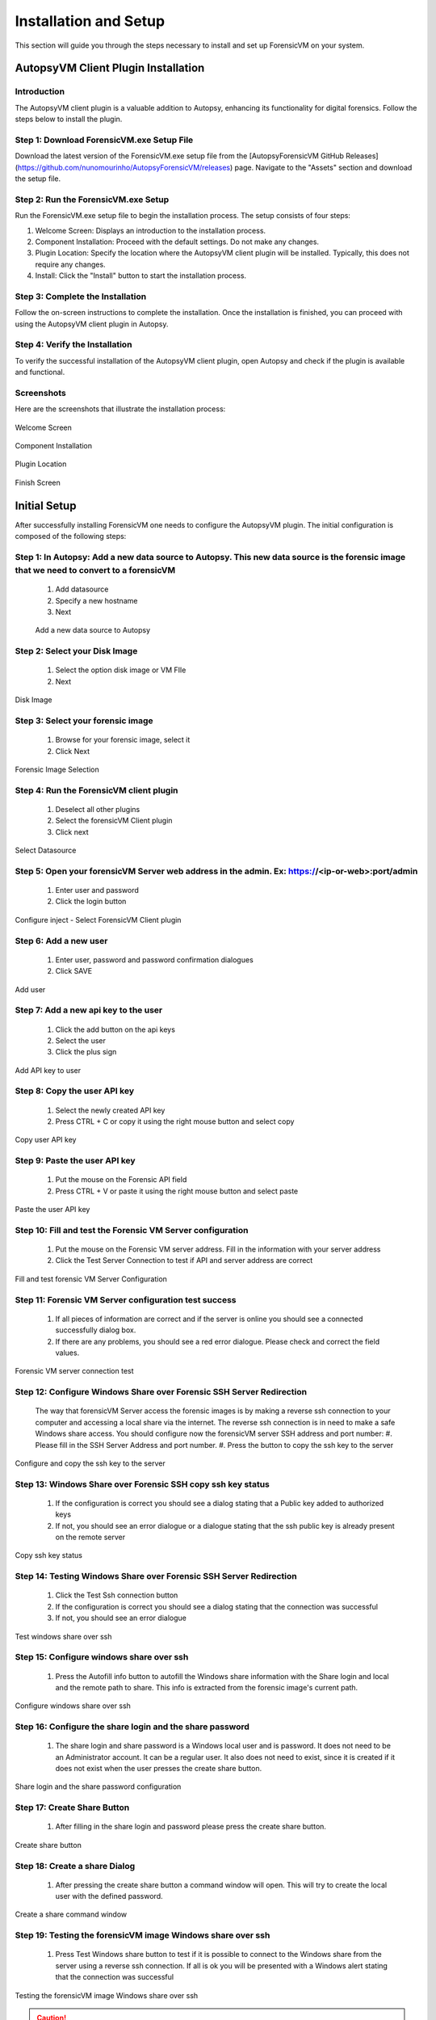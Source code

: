 =====================
Installation and Setup
=====================
This section will guide you through the steps necessary to install and set up ForensicVM on your system.

AutopsyVM Client Plugin Installation
####################################

Introduction
************

The AutopsyVM client plugin is a valuable addition to Autopsy, enhancing its functionality for digital forensics. Follow the steps below to install the plugin.

Step 1: Download ForensicVM.exe Setup File
******************************************

Download the latest version of the ForensicVM.exe setup file from the [AutopsyForensicVM GitHub Releases](https://github.com/nunomourinho/AutopsyForensicVM/releases) page. Navigate to the "Assets" section and download the setup file.

Step 2: Run the ForensicVM.exe Setup
************************************

Run the ForensicVM.exe setup file to begin the installation process. The setup consists of four steps:

1. Welcome Screen: Displays an introduction to the installation process.
2. Component Installation: Proceed with the default settings. Do not make any changes.
3. Plugin Location: Specify the location where the AutopsyVM client plugin will be installed. Typically, this does not require any changes.
4. Install: Click the "Install" button to start the installation process.

Step 3: Complete the Installation
*********************************

Follow the on-screen instructions to complete the installation. Once the installation is finished, you can proceed with using the AutopsyVM client plugin in Autopsy.

Step 4: Verify the Installation
*******************************

To verify the successful installation of the AutopsyVM client plugin, open Autopsy and check if the plugin is available and functional.

Screenshots
***********

Here are the screenshots that illustrate the installation process:

.. raw:: latex

   \FloatBarrier

.. figure:: img/0001.JPG
   :alt: Welcome Screen
   :align: center

   Welcome Screen

.. raw:: latex

   \FloatBarrier

.. raw:: latex

   \FloatBarrier

.. figure:: img/0002.JPG
   :alt: Component Installation
   :align: center

   Component Installation

.. raw:: latex

   \FloatBarrier

.. raw:: latex

   \FloatBarrier

.. figure:: img/0003.JPG
   :alt: Plugin Location
   :align: center

   Plugin Location

.. raw:: latex

   \FloatBarrier

.. raw:: latex

   \FloatBarrier

.. figure:: img/0004.JPG
   :alt: Finish Screen
   :align: center

   Finish Screen

.. raw:: latex

   \FloatBarrier




Initial Setup
##############
After successfully installing ForensicVM one needs to configure the AutopsyVM plugin. The initial configuration is composed of the following steps:

Step 1: In Autopsy: Add a new data source to Autopsy. This new data source is the forensic image that we need to convert to a forensicVM
*****************************************************************************************************************************************
 #. Add datasource
 #. Specify a new hostname
 #. Next

 .. raw:: latex

    \FloatBarrier

 .. figure:: img/setup_0001.jpg
    :alt: Add data source
    :align: center
    :width: 500

    Add a new data source to Autopsy

Step 2: Select your Disk Image
******************************
 #. Select the option disk image or VM FIle
 #. Next

.. raw:: latex

   \FloatBarrier

.. figure:: img/setup_0002.jpg
   :alt: Disk Image
   :align: center
   :width: 500

   Disk Image

.. raw:: latex

   \FloatBarrier

Step 3: Select your forensic image
***********************************
 #. Browse for your forensic image, select it
 #. Click Next


.. raw:: latex

   \FloatBarrier

.. figure:: img/setup_0003.jpg
   :alt: Forensic Image Selection
   :align: center
   :width: 500

   Forensic Image Selection

.. raw:: latex

   \FloatBarrier

Step 4: Run the ForensicVM client plugin
****************************************
 #. Deselect all other plugins
 #. Select the forensicVM Client plugin
 #. Click next

.. raw:: latex

   \FloatBarrier

.. figure:: img/setup_0004.jpg
   :alt: Select data source
   :align: center
   :width: 500

   Select Datasource

.. raw:: latex

   \FloatBarrier

Step 5: Open your forensicVM Server web address in the admin. Ex: https://<ip-or-web>:port/admin
*************************************************************************************************
 #. Enter user and password
 #. Click the login button

.. raw:: latex

   \FloatBarrier

.. figure:: img/setup_0005.jpg
   :alt: Configure inject
   :align: center

   Configure inject - Select ForensicVM Client plugin

.. raw:: latex

   \FloatBarrier

Step 6: Add  a new user
************************
 #. Enter user, password and password confirmation dialogues
 #. Click SAVE

.. raw:: latex

   \FloatBarrier

.. figure:: img/setup_0006.jpg
   :alt: Add user
   :align: center
   :width: 500

   Add user

.. raw:: latex

   \FloatBarrier

Step 7: Add  a new api key to the user
***************************************
 #. Click the add button on the api keys
 #. Select the user
 #. Click the plus sign


.. raw:: latex

   \FloatBarrier

.. figure:: img/setup_0007.jpg
   :alt: Add API key to user
   :align: center
   :width: 500

   Add API key to user

.. raw:: latex

   \FloatBarrier

Step 8: Copy the user API key
******************************
 #. Select the newly created API key
 #. Press CTRL + C or copy it using the right mouse button and select copy

.. raw:: latex

   \FloatBarrier

.. figure:: img/setup_0008.jpg
   :alt: Copy user api key
   :align: center
   :width: 500

   Copy user API key

.. raw:: latex

   \FloatBarrier

Step 9: Paste the user API key
*******************************
 #. Put the mouse on the Forensic API field
 #. Press CTRL + V or paste it using the right mouse button and select paste

.. raw:: latex

   \FloatBarrier

.. figure:: img/setup_0009.jpg
   :alt: Past user API key
   :align: center
   :width: 500

   Paste the user API key

.. raw:: latex

   \FloatBarrier


Step 10: Fill and test the Forensic VM Server configuration
************************************************************
 #. Put the mouse on the Forensic VM server address. Fill in the information with your server address
 #. Click the Test Server Connection to test if API and server address are correct

.. raw:: latex

   \FloatBarrier

.. figure:: img/setup_0010.jpg
   :alt: Fill and test forensic VM
   :align: center
   :width: 500

   Fill and test forensic VM Server Configuration

.. raw:: latex

   \FloatBarrier

Step 11: Forensic VM Server configuration test success
*******************************************************
 #. If all pieces of information are correct and if the server is online you should see a connected successfully dialog box.
 #. If there are any problems, you should see a red error dialogue. Please check and correct the field values.

.. raw:: latex

   \FloatBarrier

.. figure:: img/setup_0011.jpg
   :alt: Forensic VM Server Connection test
   :align: center
   :width: 500

   Forensic VM server connection test

.. raw:: latex

   \FloatBarrier

Step 12: Configure Windows Share over Forensic SSH Server Redirection
**********************************************************************
 The way that forensicVM Server access the forensic images is by making a reverse ssh connection to your computer and accessing a local share via the internet. The reverse ssh connection is in need to make a safe Windows share access. You should configure now the forensicVM server SSH address and port number:
 #. Please fill in the SSH Server Address and port number.
 #. Press the button to copy the ssh key to the server

.. raw:: latex

   \FloatBarrier

.. figure:: img/setup_0012.jpg
   :alt: Configure and copy SSH key to the server
   :align: center
   :width: 500

   Configure and copy the ssh key to the server

.. raw:: latex

   \FloatBarrier

Step 13: Windows Share over Forensic SSH copy ssh key status
*************************************************************
 #. If the configuration is correct you should see a dialog stating that a Public key added to authorized keys
 #. If not, you should see an error dialogue or a dialogue stating that the ssh public key is already present on the remote server

.. raw:: latex

   \FloatBarrier

.. figure:: img/setup_0013.jpg
   :alt: Copy ssh key status
   :align: center
   :width: 500

   Copy ssh key status

.. raw:: latex

   \FloatBarrier


Step 14: Testing Windows Share over Forensic SSH Server Redirection
********************************************************************
 #. Click the Test Ssh connection button
 #. If the configuration is correct you should see a dialog stating that the connection was successful
 #. If not, you should see an error dialogue


.. raw:: latex

   \FloatBarrier

.. figure:: img/setup_0014.jpg
   :alt: Test Windows share over ssh
   :align: center
   :width: 500

   Test windows share over ssh

.. raw:: latex

   \FloatBarrier

Step 15: Configure windows share over ssh
******************************************
 #. Press the Autofill info button to autofill the Windows share information with the Share login and local and the remote path to share. This info is extracted from the forensic image's current path.

.. raw:: latex

   \FloatBarrier

.. figure:: img/setup_0015.jpg
   :alt: Configure windows share over ssh
   :align: center
   :width: 500

   Configure windows share over ssh

.. raw:: latex

   \FloatBarrier

Step 16: Configure the share login and the share password
**********************************************************
 #. The share login and share password is a Windows local user and is password. It does not need to be an Administrator account. It can be a regular user. It also does not need to exist, since it is created if it does not exist when the user presses the create share button.

.. raw:: latex

   \FloatBarrier

.. figure:: img/setup_0016.jpg
   :alt: Configure the share login and the Share password
   :align: center
   :width: 500

   Share login and the share password configuration

.. raw:: latex

   \FloatBarrier

Step 17: Create Share Button
*****************************
 #. After filling in the share login and password please press the create share button.

.. raw:: latex

   \FloatBarrier

.. figure:: img/setup_0017.jpg
   :alt: Create a share button
   :align: center
   :width: 500

   Create share button

.. raw:: latex

   \FloatBarrier


Step 18: Create a share Dialog
*******************************
 #. After pressing the create share button a command window will open. This will try to create the local user with the defined password. 

.. raw:: latex

   \FloatBarrier

.. figure:: img/setup_0018.jpg
   :alt: Create share command window
   :align: center
   :width: 500

   Create a share command window

.. raw:: latex

   \FloatBarrier

Step 19: Testing the forensicVM image Windows share over ssh
*************************************************************
 #. Press Test Windows share button to test if it is possible to connect to the Windows share from the server using a reverse ssh connection. If all is ok you will be presented with a Windows alert stating that the connection was successful

.. raw:: latex

   \FloatBarrier

.. figure:: img/setup_0019.jpg
   :alt: Testing the forensicVM image Windows share over ssh
   :align: center
   :width: 500

   Testing the forensicVM image Windows share over ssh

.. raw:: latex

   \FloatBarrier

.. CAUTION::
   Ensure to use a secure Windows username and password for your share. Although this share is protected over the internet by your SSH private key, on the Windows network, your username and password could be a potential vulnerability. We recommend a dedicated, strong username and password for your share, which can be reused for multiple forensic image shares if necessary.

.. NOTE::
   Please configure your firewall to allow local access to your Windows shares. You can restrict the Windows share to be accessible only by your own computer. If needed, please seek assistance from your system administrator to perform this task.
   
